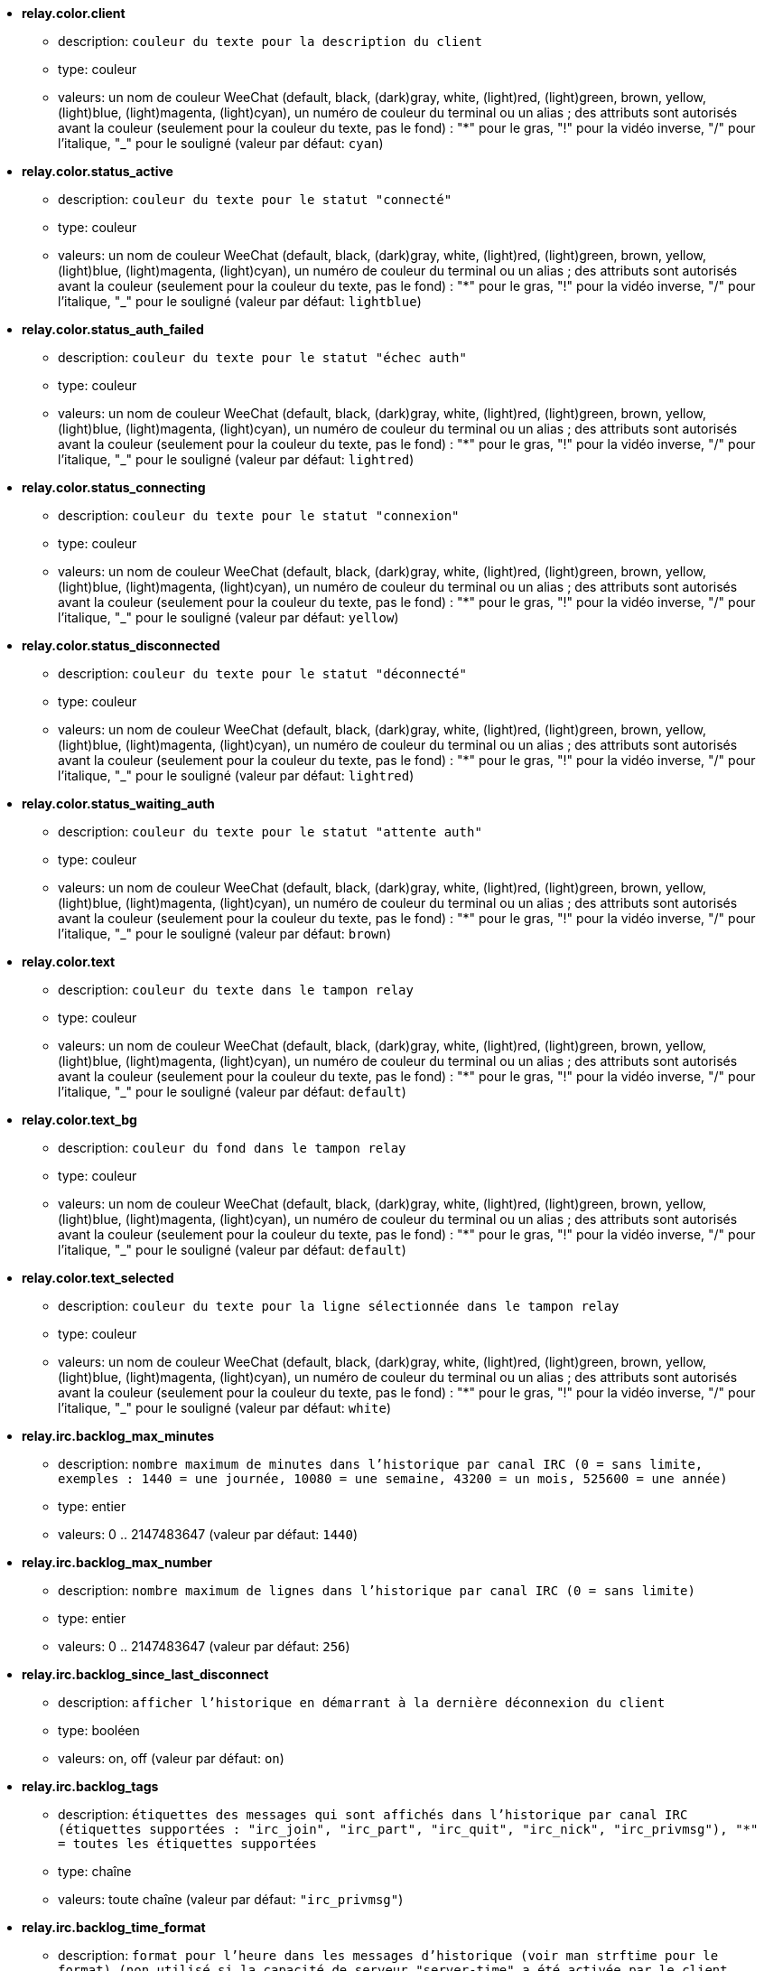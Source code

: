 * [[option_relay.color.client]] *relay.color.client*
** description: `couleur du texte pour la description du client`
** type: couleur
** valeurs: un nom de couleur WeeChat (default, black, (dark)gray, white, (light)red, (light)green, brown, yellow, (light)blue, (light)magenta, (light)cyan), un numéro de couleur du terminal ou un alias ; des attributs sont autorisés avant la couleur (seulement pour la couleur du texte, pas le fond) : "*" pour le gras, "!" pour la vidéo inverse, "/" pour l'italique, "_" pour le souligné (valeur par défaut: `cyan`)

* [[option_relay.color.status_active]] *relay.color.status_active*
** description: `couleur du texte pour le statut "connecté"`
** type: couleur
** valeurs: un nom de couleur WeeChat (default, black, (dark)gray, white, (light)red, (light)green, brown, yellow, (light)blue, (light)magenta, (light)cyan), un numéro de couleur du terminal ou un alias ; des attributs sont autorisés avant la couleur (seulement pour la couleur du texte, pas le fond) : "*" pour le gras, "!" pour la vidéo inverse, "/" pour l'italique, "_" pour le souligné (valeur par défaut: `lightblue`)

* [[option_relay.color.status_auth_failed]] *relay.color.status_auth_failed*
** description: `couleur du texte pour le statut "échec auth"`
** type: couleur
** valeurs: un nom de couleur WeeChat (default, black, (dark)gray, white, (light)red, (light)green, brown, yellow, (light)blue, (light)magenta, (light)cyan), un numéro de couleur du terminal ou un alias ; des attributs sont autorisés avant la couleur (seulement pour la couleur du texte, pas le fond) : "*" pour le gras, "!" pour la vidéo inverse, "/" pour l'italique, "_" pour le souligné (valeur par défaut: `lightred`)

* [[option_relay.color.status_connecting]] *relay.color.status_connecting*
** description: `couleur du texte pour le statut "connexion"`
** type: couleur
** valeurs: un nom de couleur WeeChat (default, black, (dark)gray, white, (light)red, (light)green, brown, yellow, (light)blue, (light)magenta, (light)cyan), un numéro de couleur du terminal ou un alias ; des attributs sont autorisés avant la couleur (seulement pour la couleur du texte, pas le fond) : "*" pour le gras, "!" pour la vidéo inverse, "/" pour l'italique, "_" pour le souligné (valeur par défaut: `yellow`)

* [[option_relay.color.status_disconnected]] *relay.color.status_disconnected*
** description: `couleur du texte pour le statut "déconnecté"`
** type: couleur
** valeurs: un nom de couleur WeeChat (default, black, (dark)gray, white, (light)red, (light)green, brown, yellow, (light)blue, (light)magenta, (light)cyan), un numéro de couleur du terminal ou un alias ; des attributs sont autorisés avant la couleur (seulement pour la couleur du texte, pas le fond) : "*" pour le gras, "!" pour la vidéo inverse, "/" pour l'italique, "_" pour le souligné (valeur par défaut: `lightred`)

* [[option_relay.color.status_waiting_auth]] *relay.color.status_waiting_auth*
** description: `couleur du texte pour le statut "attente auth"`
** type: couleur
** valeurs: un nom de couleur WeeChat (default, black, (dark)gray, white, (light)red, (light)green, brown, yellow, (light)blue, (light)magenta, (light)cyan), un numéro de couleur du terminal ou un alias ; des attributs sont autorisés avant la couleur (seulement pour la couleur du texte, pas le fond) : "*" pour le gras, "!" pour la vidéo inverse, "/" pour l'italique, "_" pour le souligné (valeur par défaut: `brown`)

* [[option_relay.color.text]] *relay.color.text*
** description: `couleur du texte dans le tampon relay`
** type: couleur
** valeurs: un nom de couleur WeeChat (default, black, (dark)gray, white, (light)red, (light)green, brown, yellow, (light)blue, (light)magenta, (light)cyan), un numéro de couleur du terminal ou un alias ; des attributs sont autorisés avant la couleur (seulement pour la couleur du texte, pas le fond) : "*" pour le gras, "!" pour la vidéo inverse, "/" pour l'italique, "_" pour le souligné (valeur par défaut: `default`)

* [[option_relay.color.text_bg]] *relay.color.text_bg*
** description: `couleur du fond dans le tampon relay`
** type: couleur
** valeurs: un nom de couleur WeeChat (default, black, (dark)gray, white, (light)red, (light)green, brown, yellow, (light)blue, (light)magenta, (light)cyan), un numéro de couleur du terminal ou un alias ; des attributs sont autorisés avant la couleur (seulement pour la couleur du texte, pas le fond) : "*" pour le gras, "!" pour la vidéo inverse, "/" pour l'italique, "_" pour le souligné (valeur par défaut: `default`)

* [[option_relay.color.text_selected]] *relay.color.text_selected*
** description: `couleur du texte pour la ligne sélectionnée dans le tampon relay`
** type: couleur
** valeurs: un nom de couleur WeeChat (default, black, (dark)gray, white, (light)red, (light)green, brown, yellow, (light)blue, (light)magenta, (light)cyan), un numéro de couleur du terminal ou un alias ; des attributs sont autorisés avant la couleur (seulement pour la couleur du texte, pas le fond) : "*" pour le gras, "!" pour la vidéo inverse, "/" pour l'italique, "_" pour le souligné (valeur par défaut: `white`)

* [[option_relay.irc.backlog_max_minutes]] *relay.irc.backlog_max_minutes*
** description: `nombre maximum de minutes dans l'historique par canal IRC (0 = sans limite, exemples : 1440 = une journée, 10080 = une semaine, 43200 = un mois, 525600 = une année)`
** type: entier
** valeurs: 0 .. 2147483647 (valeur par défaut: `1440`)

* [[option_relay.irc.backlog_max_number]] *relay.irc.backlog_max_number*
** description: `nombre maximum de lignes dans l'historique par canal IRC (0 = sans limite)`
** type: entier
** valeurs: 0 .. 2147483647 (valeur par défaut: `256`)

* [[option_relay.irc.backlog_since_last_disconnect]] *relay.irc.backlog_since_last_disconnect*
** description: `afficher l'historique en démarrant à la dernière déconnexion du client`
** type: booléen
** valeurs: on, off (valeur par défaut: `on`)

* [[option_relay.irc.backlog_tags]] *relay.irc.backlog_tags*
** description: `étiquettes des messages qui sont affichés dans l'historique par canal IRC (étiquettes supportées : "irc_join", "irc_part", "irc_quit", "irc_nick", "irc_privmsg"), "*" = toutes les étiquettes supportées`
** type: chaîne
** valeurs: toute chaîne (valeur par défaut: `"irc_privmsg"`)

* [[option_relay.irc.backlog_time_format]] *relay.irc.backlog_time_format*
** description: `format pour l'heure dans les messages d'historique (voir man strftime pour le format) (non utilisé si la capacité de serveur "server-time" a été activée par le client, car l'heure est envoyée sous forme d'étiquette irc) ; chaîne vide = désactiver l'heure dans les messages d'historique`
** type: chaîne
** valeurs: toute chaîne (valeur par défaut: `"[%H:%M] "`)

* [[option_relay.look.auto_open_buffer]] *relay.look.auto_open_buffer*
** description: `ouvrir automatiquement le tampon des clients pour le relai lorsqu'un nouveau client est ajouté à la liste`
** type: booléen
** valeurs: on, off (valeur par défaut: `on`)

* [[option_relay.look.raw_messages]] *relay.look.raw_messages*
** description: `nombre de messages bruts à sauvegarder en mémoire lorsque le tampon des données brutes est fermé (ces messages seront affichés lors de l'ouverture du tampon des données brutes)`
** type: entier
** valeurs: 0 .. 65535 (valeur par défaut: `256`)

* [[option_relay.network.allowed_ips]] *relay.network.allowed_ips*
** description: `expression régulière POSIX étendue avec les IPs autorisées pour le relai (insensible à la casse, utilisez "(?-i)" en début de chaîne pour la rendre sensible à la casse) ; si l'IPv6 est activé et qu'une connexion est faite en IPv4, il y aura une adresse IPv4 encapsulée dans une IPv6 (comme : "::ffff:127.0.0.1"), exemple : "^((::ffff:)?123.45.67.89|192.160.*)$"`
** type: chaîne
** valeurs: toute chaîne (valeur par défaut: `""`)

* [[option_relay.network.bind_address]] *relay.network.bind_address*
** description: `adresse pour le bind (si vide, la connexion est possible sur toutes les interfaces, utiliser "127.0.0.1" pour autoriser les connections depuis la machine locale seulement)`
** type: chaîne
** valeurs: toute chaîne (valeur par défaut: `""`)

* [[option_relay.network.clients_purge_delay]] *relay.network.clients_purge_delay*
** description: `délai pour purger les clients déconnectés (en minutes, 0 = purger les clients immédiatement, -1 = ne jamais purger)`
** type: entier
** valeurs: -1 .. 43200 (valeur par défaut: `0`)

* [[option_relay.network.compression_level]] *relay.network.compression_level*
** description: `niveau de compression pour les paquets envoyés au client avec le protocole WeeChat (0 = désactiver la compression, 1 = peu de compression ... 9 = meilleure compression)`
** type: entier
** valeurs: 0 .. 9 (valeur par défaut: `6`)

* [[option_relay.network.ipv6]] *relay.network.ipv6*
** description: `écouter en IPv6 sur le socket par défaut (en plus de l'IPv4 qui est par défaut) ; les protocoles IPv4 et IPv6 peuvent être forcés (individuellement ou ensemble) dans le nom du protocole (voir /help relay)`
** type: booléen
** valeurs: on, off (valeur par défaut: `on`)

* [[option_relay.network.max_clients]] *relay.network.max_clients*
** description: `nombre maximum de clients qui se connectent sur un port`
** type: entier
** valeurs: 1 .. 1024 (valeur par défaut: `5`)

* [[option_relay.network.password]] *relay.network.password*
** description: `mot de passe requis par les clients pour accéder à ce relai (une valeur vide indique que le mot de passe n'est pas nécessaire) (note : le contenu est évalué, voir /help eval)`
** type: chaîne
** valeurs: toute chaîne (valeur par défaut: `""`)

* [[option_relay.network.ssl_cert_key]] *relay.network.ssl_cert_key*
** description: `fichier avec le certificat et la clé privée SSL (pour servir les clients avec SSL)`
** type: chaîne
** valeurs: toute chaîne (valeur par défaut: `"%h/ssl/relay.pem"`)

* [[option_relay.network.websocket_allowed_origins]] *relay.network.websocket_allowed_origins*
** description: `expression régulière POSIX étendue avec les origines autorisées dans les websockets (insensible à la casse, utilisez "(?-i)" en début de chaîne pour la rendre insensible à la casse), exemple : "^http://(www\.)?example\.(com|org)"`
** type: chaîne
** valeurs: toute chaîne (valeur par défaut: `""`)

